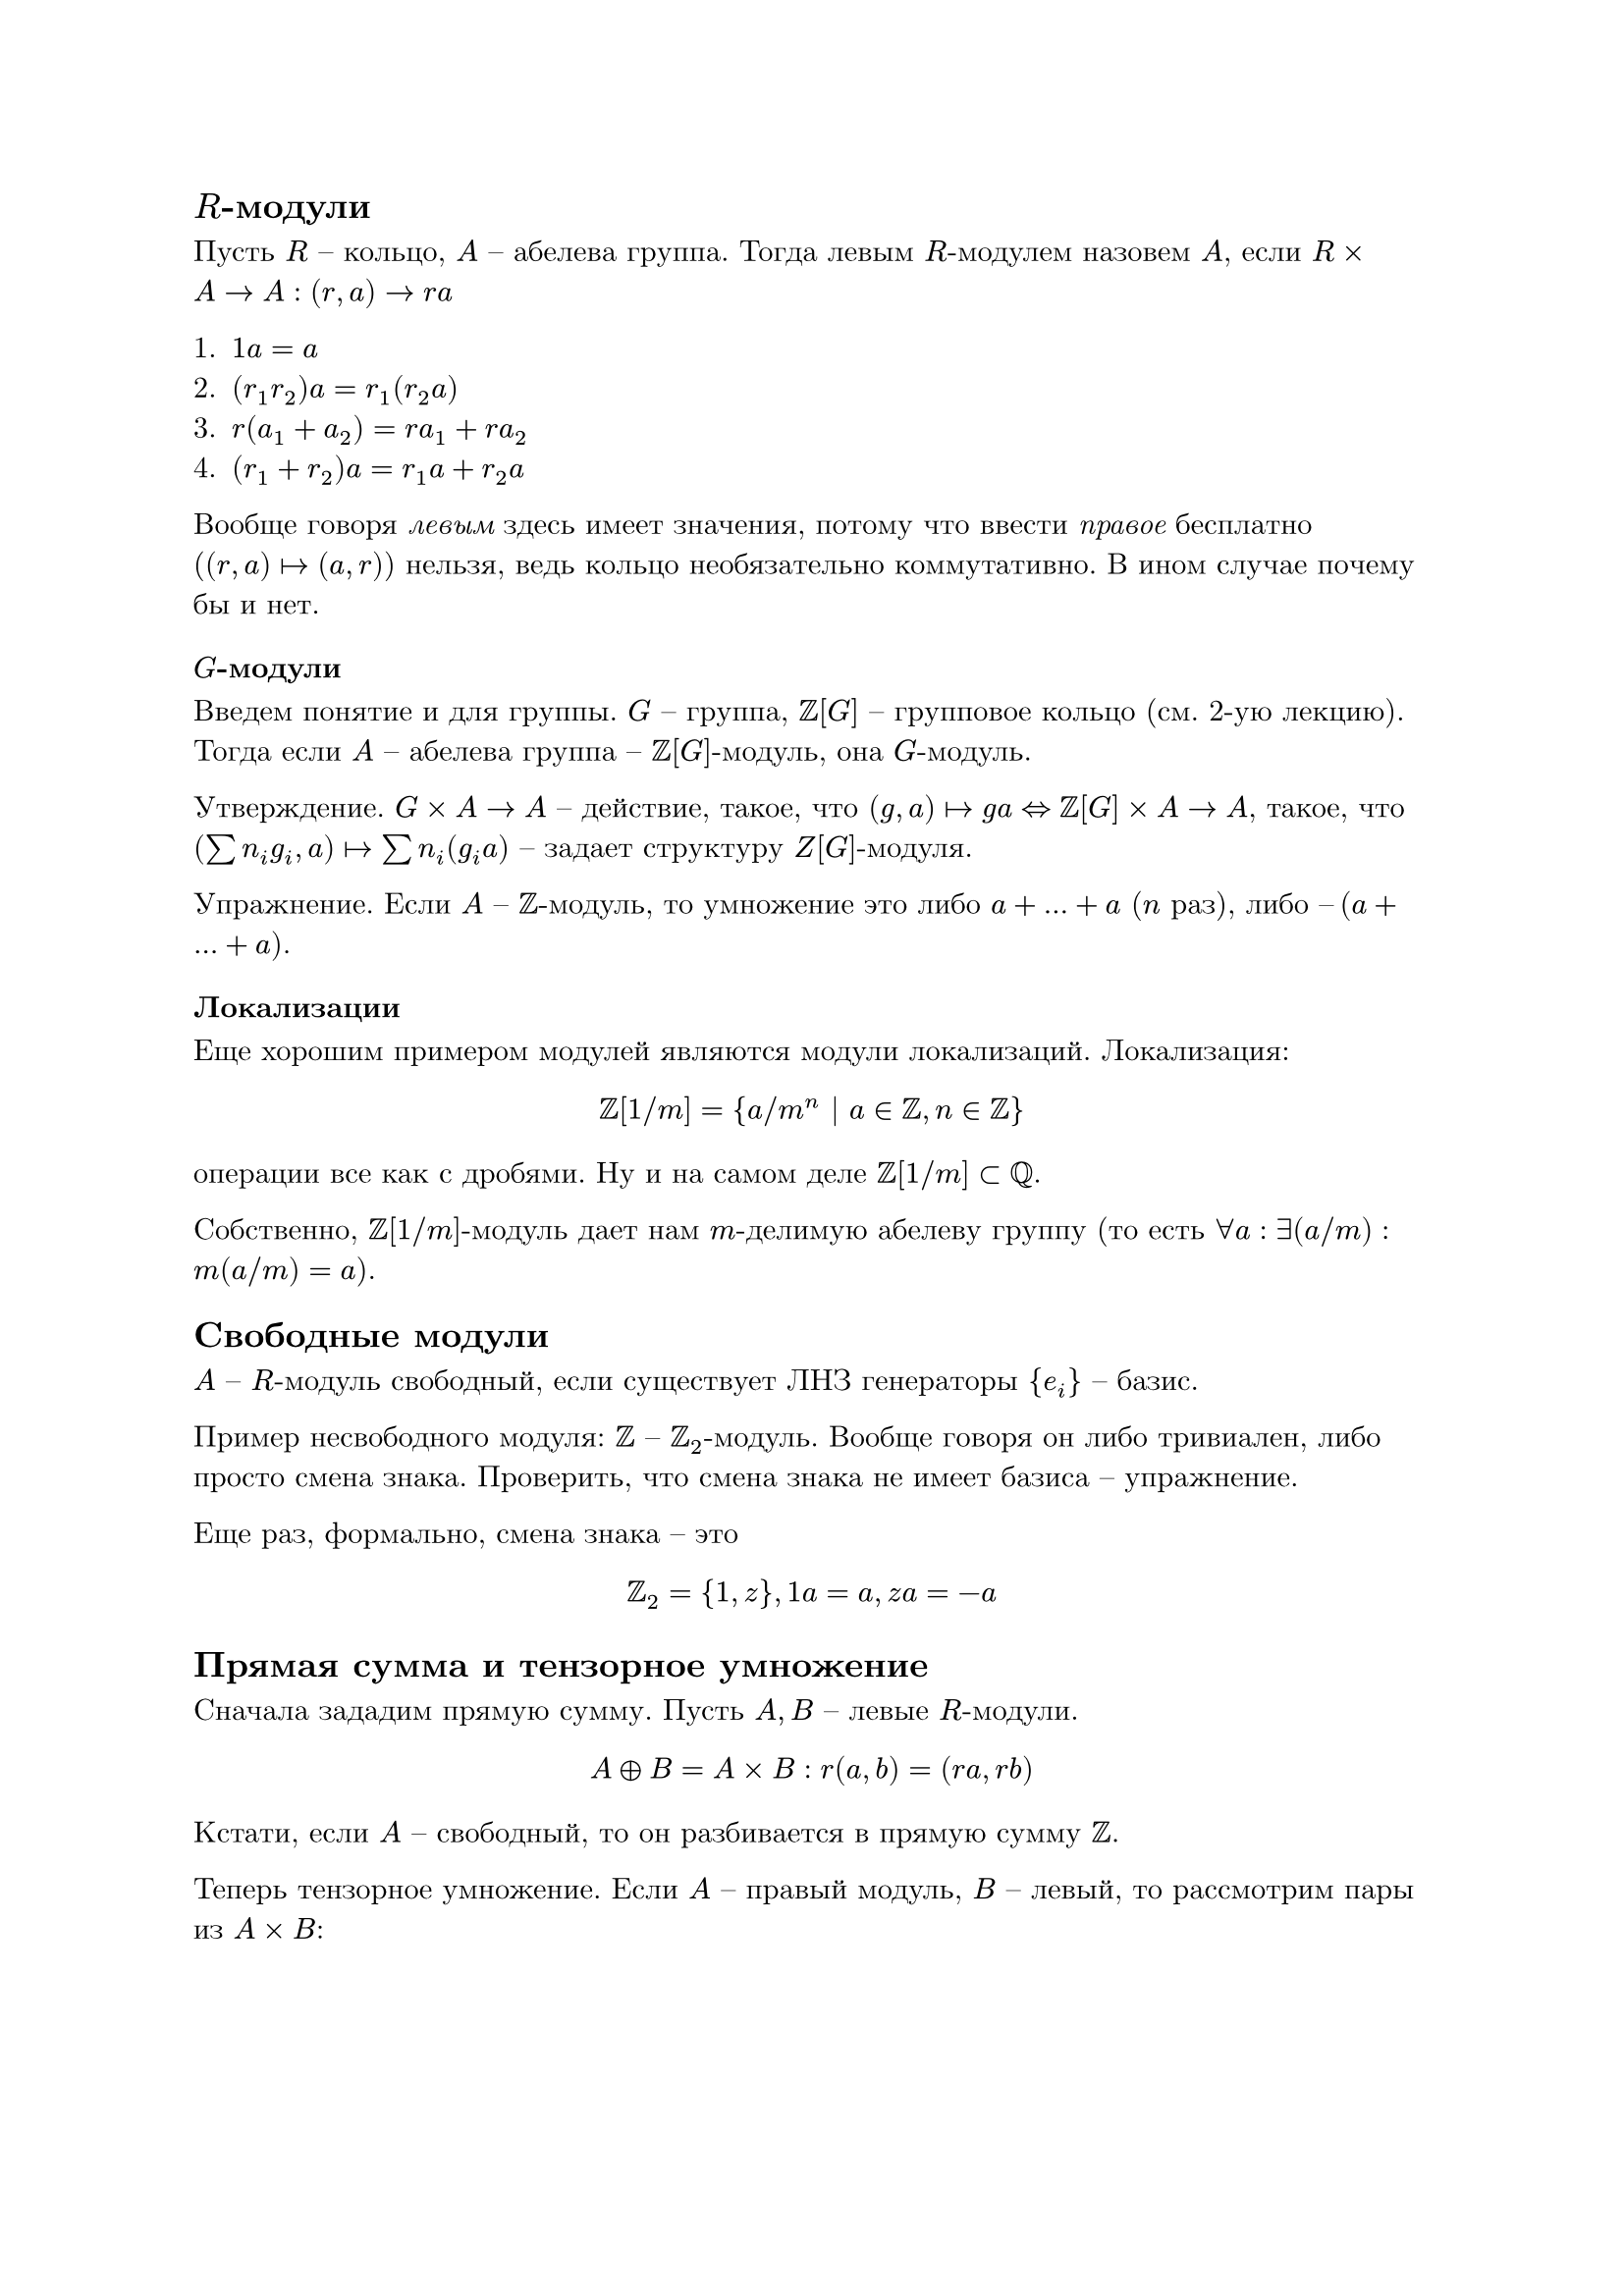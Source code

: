#set text(
  font: "New Computer Modern"
)

== $R$-модули

Пусть $R$ – кольцо, $A$ – абелева группа. Тогда левым $R$-модулем назовем $A$, если $R times A -> A: (r, a) -> r a$

+ $1 a = a$
+ $(r_1 r_2) a = r_1 (r_2 a)$
+ $r (a_1 + a_2) = r a_1 + r a_2$
+ $(r_1 + r_2) a = r_1 a + r_2 a$

Вообще говоря _левым_ здесь имеет значения, потому что ввести _правое_ бесплатно ($(r, a) |-> (a, r)$) нельзя, ведь кольцо необязательно коммутативно. В ином случае почему бы и нет.

=== $G$-модули

Введем понятие и для группы. $G$ – группа, $ZZ[G]$ – групповое кольцо (см. 2-ую лекцию). Тогда если $A$ – абелева группа – $ZZ[G]$-модуль, она $G$-модуль.

Утверждение. $G times A -> A$ – действие, такое, что $(g, a) |-> g a <=> ZZ[G] times A -> A$, такое, что $(sum n_i g_i, a) |-> sum n_i (g_i a)$ – задает структуру $Z[G]$-модуля.

Упражнение. Если $A$ – $ZZ$-модуль, то умножение это либо $a + dots + a$ ($n$ раз), либо $–(a + dots + a)$.

=== Локализации

Еще хорошим примером модулей являются модули локализаций. Локализация:
$ ZZ[1 \/ m] = {a \/ m^n | a in ZZ, n in ZZ} $
операции все как с дробями. Ну и на самом деле $ZZ[1 \/ m] subset QQ$.

Собственно, $ZZ[1 \/ m]$-модуль дает нам $m$-делимую абелеву группу (то есть $forall a: exists (a \/ m): m (a \/ m) = a$).

== Свободные модули

$A$ – $R$-модуль свободный, если существует ЛНЗ генераторы ${e_i}$ – базис.

Пример несвободного модуля: $ZZ$ – $ZZ_2$-модуль. Вообще говоря он либо тривиален, либо просто смена знака. Проверить, что смена знака не имеет базиса – упражнение.

Еще раз, формально, смена знака – это
$ ZZ_2 = {1, z}, 1 a = a, z a = -a $

== Прямая сумма и тензорное умножение

Сначала зададим прямую сумму. Пусть $A, B$ – левые $R$-модули.
$ A plus.circle B = A times B: r(a, b) = (r a, r b) $
Кстати, если $A$ – свободный, то он разбивается в прямую сумму $ZZ$.

Теперь тензорное умножение. Если $A$ – правый модуль, $B$ – левый, то рассмотрим пары из $A times B$:

$ cases(
  (m, n) + (m', n) ~ (m + m', n),
  (m, n) + (m, n') ~ (m, n + n'),
  (m r, b) ~ (m, r b)
) $

тогда $(a, b) in A times B |-> "класс эквивалентности" eq.triple a times.circle b$.

=== Примеры и упражнения

1. $R = ZZ, A = B = ZZ$ – что такое $ZZ times.circle ZZ$? Ну $ZZ times ZZ in.rev (m, n) ~ (m n, 1)$. Соответственно, проверить строго $ZZ times.circle ZZ tilde.equiv ZZ$ – упражнение.

Вообще $ZZ$ – довольно простая структура, но в теории чисел, в топологии – все очень сложно.

2. $R$ – коммутативное кольцо, $A = B = ZZ => R times.circle R tilde.equiv R$.

3. $R, A = R, B$ – $R$-модуль $=> R times.circle B tilde.equiv B: (r, b) ~ (1, r b) |-> r b$.

Последний пункт особенно важен, ведь получается, что $R$ – единица в кольце модулей с операциями прямой суммы и тензорного произведения (?).

== Поля

Чем они особенны? Ну $A$ – $K$-векторное пространство (модуль над полем), $K$ – поле, тогда если $A$ – конечно порождено (то есть существует конечный набор генераторов), то существует базис (оно свободно как $K$ – модуль).

Индуктивное доказательство довольно несложно, приведем лишь базу:
$ "пусть" A" – однопорождено: "exists e: forall x in A: x = c e, c in K => A tilde.equiv K $

=== Конечная последовательность

Хороший пример бесконечнопорожденного модуля.
$ ell_"fin" = {(a_i)_{i = 1}^infinity | exists k: forall i >= k: a_i = 0} $

Очевидный базис: $(1, 0, 0, dots), (0, 1, 0, dots), (0, 0, 1, dots), dots$

Вспомнили дуальные пространства, упражнение:
$ (ell_"fin")^* tilde.equiv ell $

Еще примеры бесконечнопорожденных:
+ $C_A(RR)$ – Тейлоровы приближения (базис)
+ $L_2(RR)$ – ряды Фурье (базис)

== Дальше

- Рассмотрим утверждения
  + В векторном пространстве есть базис
  + Лемма Цорна (привет матлогу)
- Посчитаем порядок $G L_n (FF)$ с помощью линейной алгебры
- Показать, что если порядок поля конечен, то он степень простого – уходит в упражнения 
